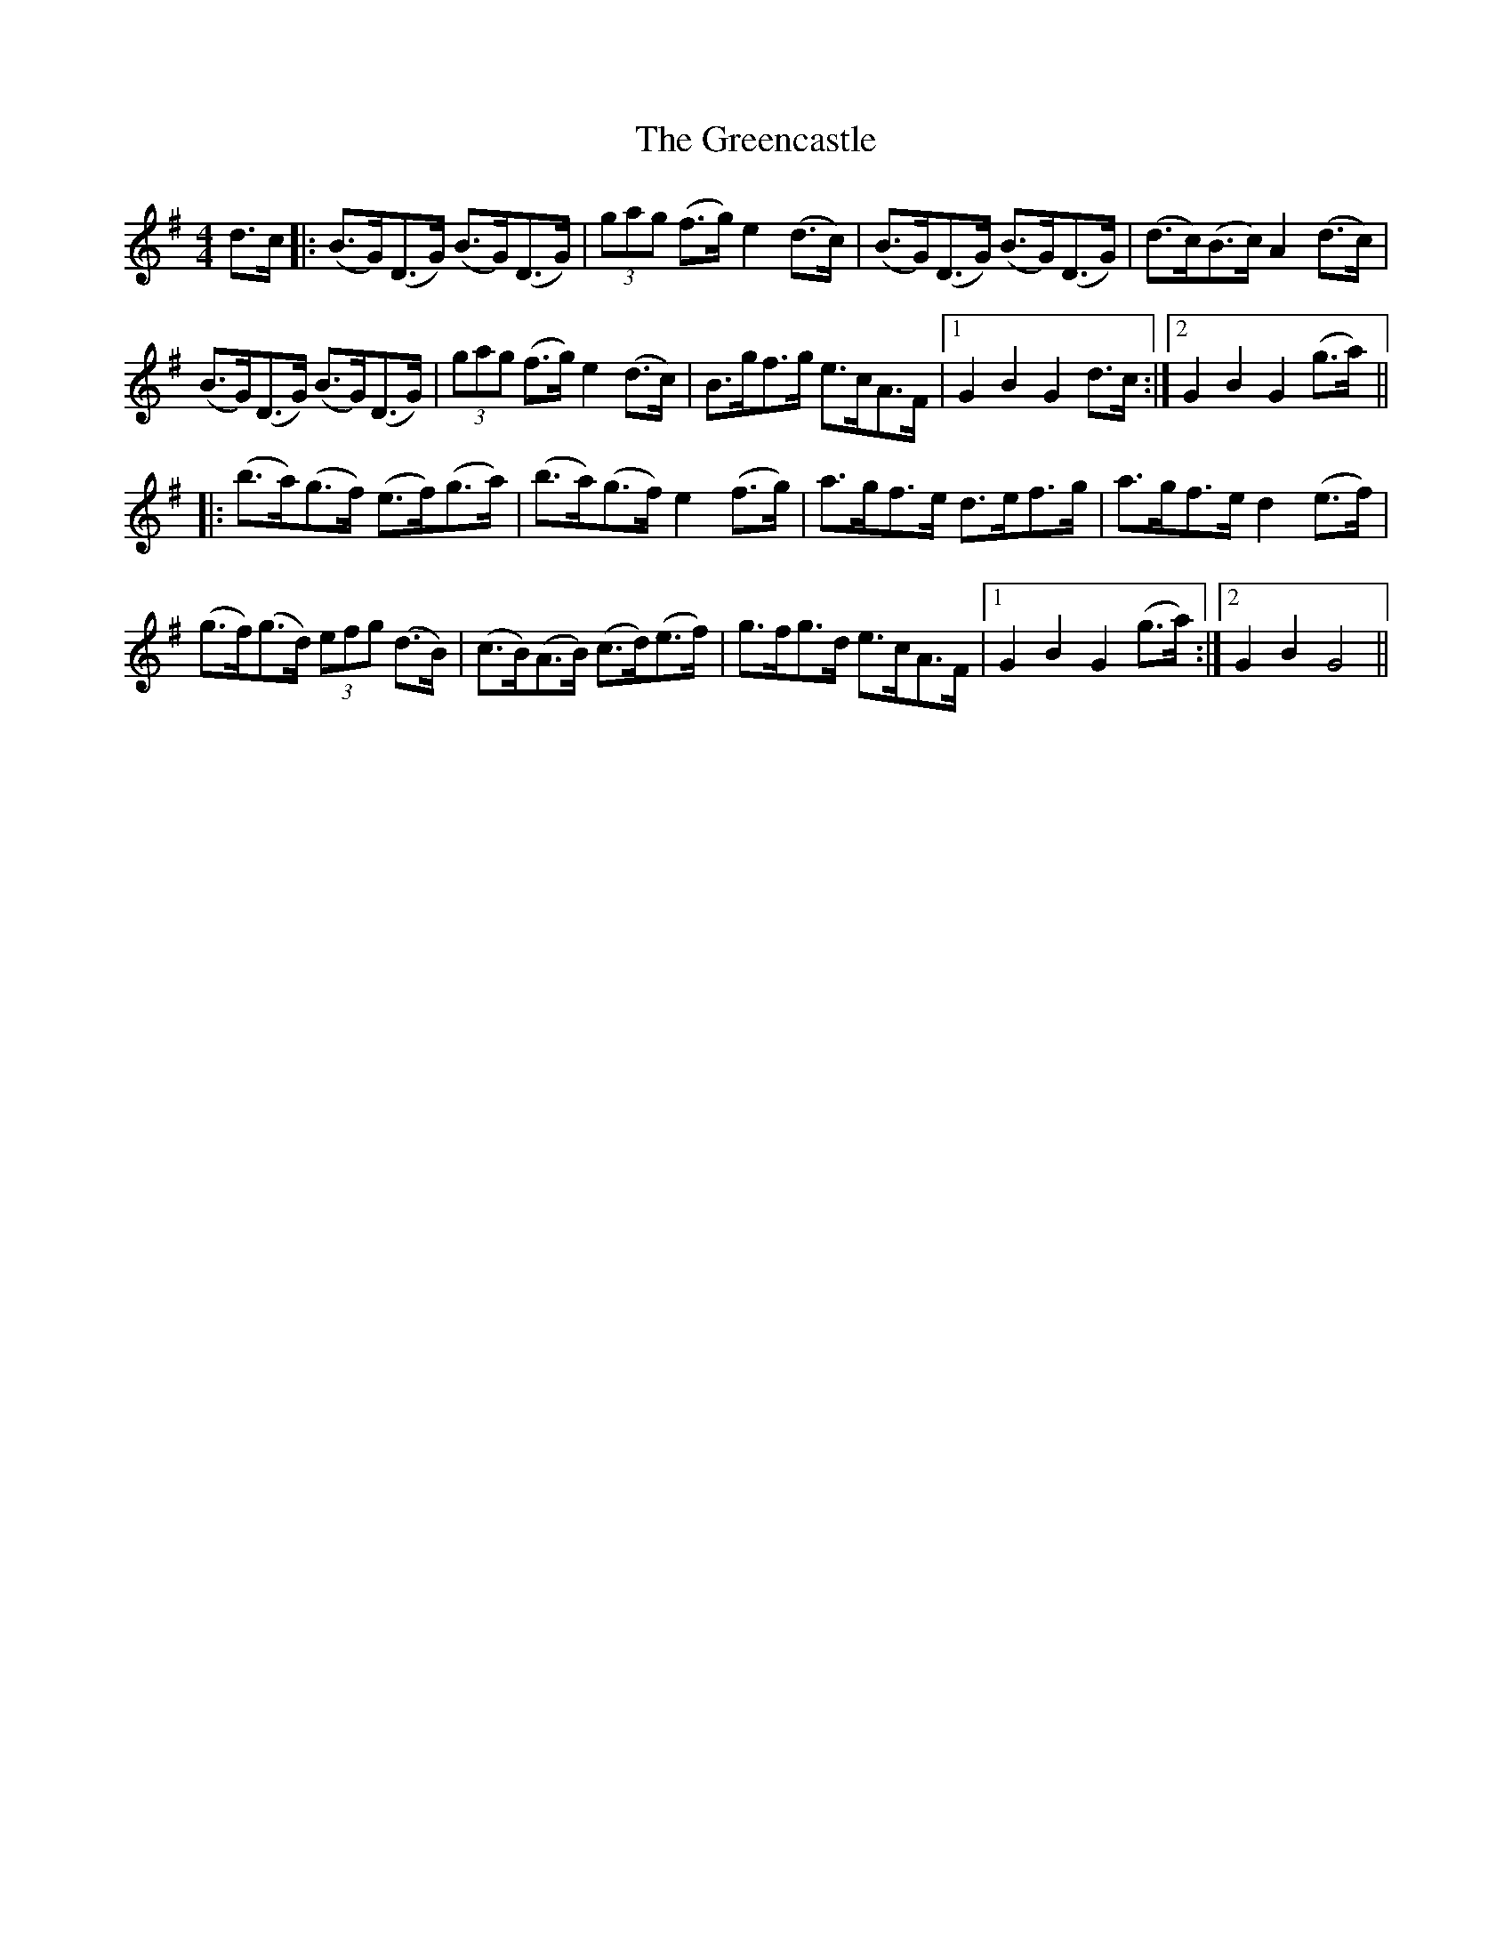 X: 16206
T: Greencastle, The
R: hornpipe
M: 4/4
K: Gmajor
d>c|:(B>G)(D>G) (B>G)(D>G)|(3gag (f>g) e2 (d>c)|(B>G)(D>G) (B>G)(D>G)|(d>c)(B>c) A2 (d>c)|
(B>G)(D>G) (B>G)(D>G)|(3gag (f>g) e2 (d>c)|B>gf>g e>cA>F|1 G2 B2 G2 d>c:|2 G2 B2 G2 (g>a)||
|:(b>a)(g>f) (e>f)(g>a)|(b>a)(g>f) e2 (f>g)|a>gf>e d>ef>g|a>gf>e d2 (e>f)|
(g>f)(g>d) (3efg (d>B)|(c>B)(A>B) (c>d)(e>f)|g>fg>d e>cA>F|1 G2 B2 G2 (g>a):|2 G2 B2 G4||

